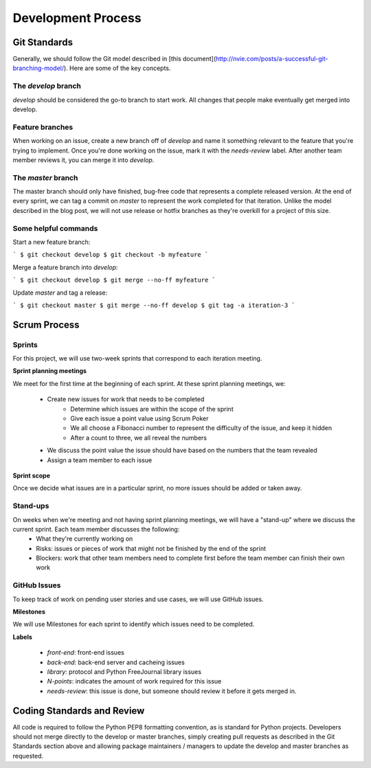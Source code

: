 Development Process
===================

Git Standards
~~~~~~~~~~~~~~

Generally, we should follow the Git model described in [this document](http://nvie.com/posts/a-successful-git-branching-model/). 
Here are some of the key concepts.

The `develop` branch
--------------------

`develop` should be considered the go-to branch to start work. All changes that people make eventually get merged into develop.

Feature branches
----------------

When working on an issue, create a new branch off of `develop` and name it something relevant 
to the feature that you're trying to implement. Once you're done working on the issue, mark it with the `needs-review` label. 
After another team member reviews it, you can merge it into `develop`.

The `master` branch
-------------------

The master branch should only have finished, bug-free code that represents a complete released version. At the end of every 
sprint, we can tag a commit on `master` to represent the work completed for that iteration. Unlike the model described in the 
blog post, we will not use release or hotfix branches as they're overkill for a project of this size.

Some helpful commands
---------------------

Start a new feature branch:

```
$ git checkout develop
$ git checkout -b myfeature
```

Merge a feature branch into `develop`:

```
$ git checkout develop
$ git merge --no-ff myfeature
```

Update `master` and tag a release:

```
$ git checkout master
$ git merge --no-ff develop
$ git tag -a iteration-3
```

Scrum Process
~~~~~~~~~~~~~~

Sprints
-------
For this project, we will use two-week sprints that correspond to each iteration meeting.

**Sprint planning meetings**

We meet for the first time at the beginning of each sprint. At these sprint planning meetings, we:

 * Create new issues for work that needs to be completed
     * Determine which issues are within the scope of the sprint
     * Give each issue a point value using Scrum ﻿Poker
     * We all choose a Fibonacci number to represent the difficulty of the issue, and keep it hidden
     * After a count to three, we all reveal the numbers
 * We discuss the point value the issue should have based on the numbers that the team revealed
 * Assign a team member to each issue

**Sprint scope**

Once we decide what issues are in a particular sprint, no more issues should be added or taken away.

Stand-ups
---------
On weeks when we're meeting and not having sprint planning meetings, we will have a "stand-up" where we discuss the current sprint. Each team member discusses the following:
 * What they're currently working on
 * Risks: issues or pieces of work that might not be finished by the end of the sprint
 * Blockers: work that other team members need to complete first before the team member can finish their own work

GitHub Issues
-------------

To keep track of work on pending user stories and use cases, we will use GitHub issues.

**Milestones**

We will use Milestones for each sprint to identify which issues need to be completed.

**Labels**

 * `front-end`: front-end issues
 * `back-end`: back-end server and cacheing issues
 * `library`: protocol and Python FreeJournal library issues
 * `N-points`: indicates the amount of work required for this issue
 * `needs-review`: this issue is done, but someone should review it before it gets merged in.

Coding Standards and Review
~~~~~~~~~~~~~~~~~~~~~~~~~~~

All code is required to follow the Python PEP8 formatting convention, as is standard for Python projects.  Developers should not
merge directly to the develop or master branches, simply creating pull requests as described in the Git Standards section above
and allowing package maintainers / managers to update the develop and master branches as requested.
